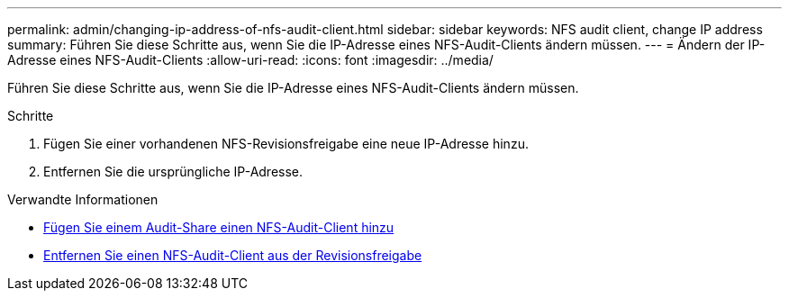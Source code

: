---
permalink: admin/changing-ip-address-of-nfs-audit-client.html 
sidebar: sidebar 
keywords: NFS audit client, change IP address 
summary: Führen Sie diese Schritte aus, wenn Sie die IP-Adresse eines NFS-Audit-Clients ändern müssen. 
---
= Ändern der IP-Adresse eines NFS-Audit-Clients
:allow-uri-read: 
:icons: font
:imagesdir: ../media/


[role="lead"]
Führen Sie diese Schritte aus, wenn Sie die IP-Adresse eines NFS-Audit-Clients ändern müssen.

.Schritte
. Fügen Sie einer vorhandenen NFS-Revisionsfreigabe eine neue IP-Adresse hinzu.
. Entfernen Sie die ursprüngliche IP-Adresse.


.Verwandte Informationen
* xref:adding-nfs-audit-client-to-audit-share.adoc[Fügen Sie einem Audit-Share einen NFS-Audit-Client hinzu]
* xref:removing-nfs-audit-client-from-audit-share.adoc[Entfernen Sie einen NFS-Audit-Client aus der Revisionsfreigabe]

